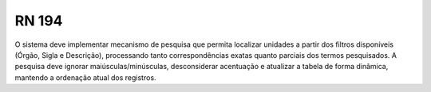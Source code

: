 **RN 194**
==========
O sistema deve implementar mecanismo de pesquisa que permita localizar unidades a partir dos filtros disponíveis (Órgão, Sigla e Descrição), processando tanto correspondências exatas quanto parciais dos termos pesquisados. A pesquisa deve ignorar maiúsculas/minúsculas, desconsiderar acentuação e atualizar a tabela de forma dinâmica, mantendo a ordenação atual dos registros.
